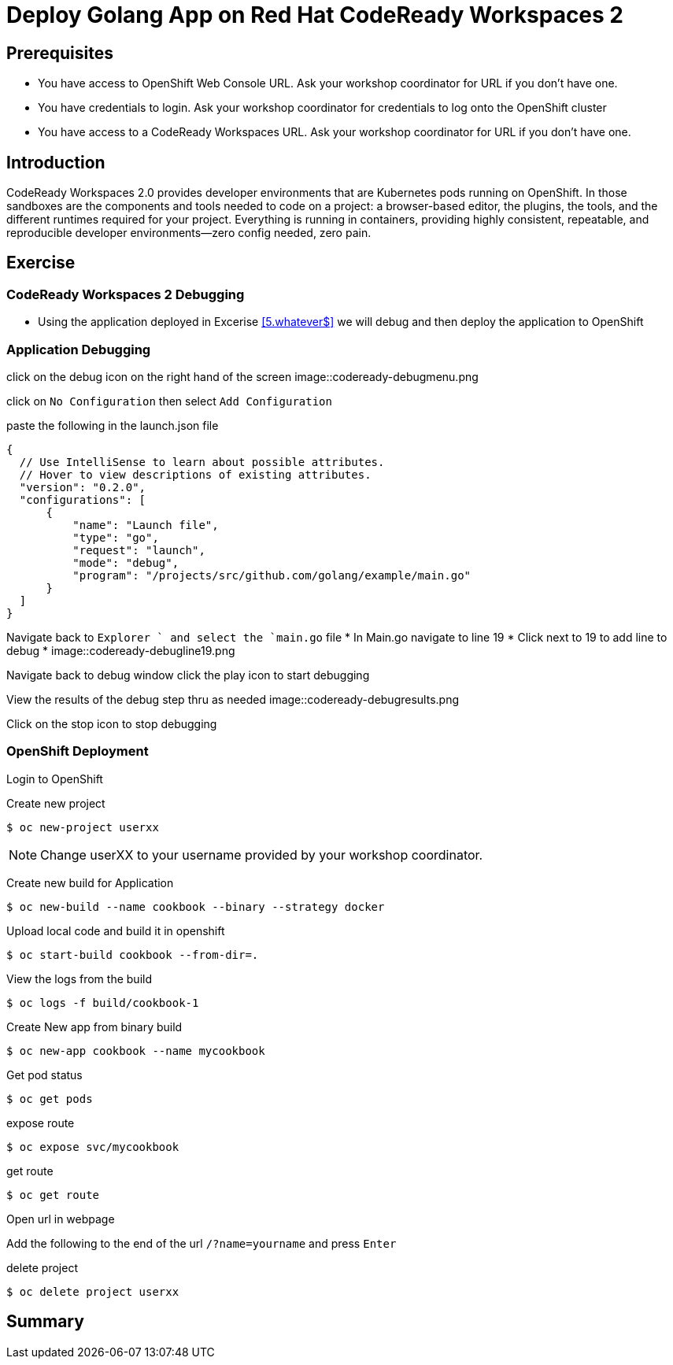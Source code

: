ifdef::env-github[]
:tip-caption: :bulb:
:note-caption: :information_source:
:important-caption: :heavy_exclamation_mark:
:caution-caption: :fire:
:warning-caption: :warning:
endif::[]
:imagesdir: ./images

= Deploy Golang App on Red Hat CodeReady Workspaces 2

== Prerequisites
* You have access to OpenShift Web Console URL. Ask your workshop coordinator for URL if you don't have one.
* You have credentials to login. Ask your workshop coordinator for credentials to log onto the OpenShift cluster
* You have access to a CodeReady Workspaces URL. Ask your workshop coordinator for URL if you don't have one.


== Introduction
CodeReady Workspaces 2.0 provides developer environments that are Kubernetes pods running on OpenShift. In those sandboxes are the components and tools needed to code on a project: a browser-based editor, the plugins, the tools, and the different runtimes required for your project. Everything is running in containers, providing highly consistent, repeatable, and reproducible developer environments—zero config needed, zero pain.

== Exercise

=== CodeReady Workspaces 2 Debugging 
* Using the application deployed in Excerise <<5.whatever$, >>  we will debug and then deploy the application to OpenShift

=== Application Debugging
click on the debug icon on the right hand of the screen
image::codeready-debugmenu.png

click on `No Configuration` then select `Add Configuration`

paste the following in the launch.json file
```
{
  // Use IntelliSense to learn about possible attributes.
  // Hover to view descriptions of existing attributes.
  "version": "0.2.0",
  "configurations": [
      {
          "name": "Launch file",
          "type": "go",
          "request": "launch",
          "mode": "debug",
          "program": "/projects/src/github.com/golang/example/main.go"
      }
  ]
}
```

Navigate back to `Explorer ` and select the `main.go` file
* In Main.go navigate to line 19
* Click next to 19 to add line to debug
* image::codeready-debugline19.png

Navigate back to debug window  click the play icon to start debugging

View the results of the debug step thru as needed
image::codeready-debugresults.png

Click on the stop icon to stop debugging

=== OpenShift Deployment

Login to OpenShift

Create new project
```
$ oc new-project userxx
```
NOTE: Change userXX to your username provided by your  workshop coordinator.

Create new build for Application
```
$ oc new-build --name cookbook --binary --strategy docker
```

Upload local code and build it in openshift
```
$ oc start-build cookbook --from-dir=.
```

View the logs from the build
```
$ oc logs -f build/cookbook-1
```

Create New app from binary build
```
$ oc new-app cookbook --name mycookbook
```

Get pod status
```
$ oc get pods
```

expose route
```
$ oc expose svc/mycookbook
```

get route
```
$ oc get route
```

Open url in webpage
```
```

Add the following to the end of the url `/?name=yourname` and press  `Enter`

delete project
```
$ oc delete project userxx
```

== Summary
